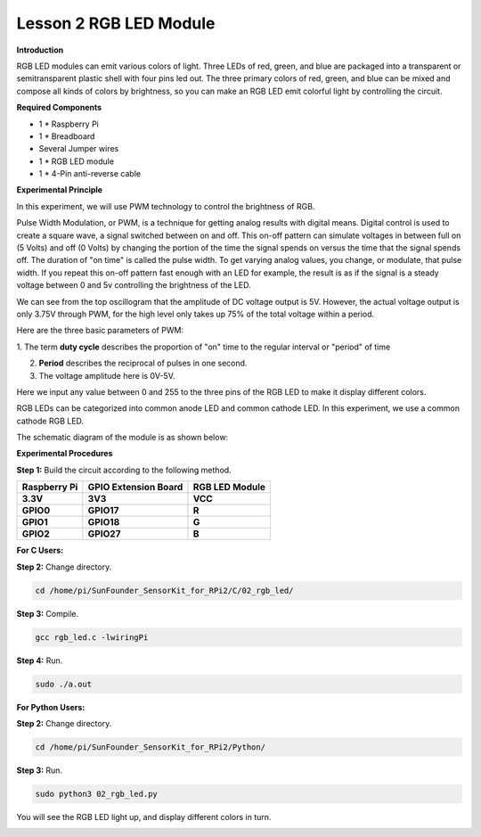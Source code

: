 Lesson 2 RGB LED Module
=======================

**Introduction**

RGB LED modules can emit various colors of light. Three LEDs of red,
green, and blue are packaged into a transparent or semitransparent
plastic shell with four pins led out. The three primary colors of red,
green, and blue can be mixed and compose all kinds of colors by
brightness, so you can make an RGB LED emit colorful light by
controlling the circuit.

.. image:: media/image100.png
   :width: 1.74861in
   :height: 1.43889in

**Required Components**

- 1 \* Raspberry Pi

- 1 \* Breadboard

- Several Jumper wires

- 1 \* RGB LED module

- 1 \* 4-Pin anti-reverse cable

**Experimental Principle**

In this experiment, we will use PWM technology to control the brightness
of RGB.

Pulse Width Modulation, or PWM, is a technique for getting analog
results with digital means. Digital control is used to create a square
wave, a signal switched between on and off. This on-off pattern can
simulate voltages in between full on (5 Volts) and off (0 Volts) by
changing the portion of the time the signal spends on versus the time
that the signal spends off. The duration of "on time" is called the
pulse width. To get varying analog values, you change, or modulate, that
pulse width. If you repeat this on-off pattern fast enough with an LED
for example, the result is as if the signal is a steady voltage between
0 and 5v controlling the brightness of the LED.

.. image:: media/image101.png
   :width: 3.92083in
   :height: 2.46875in

We can see from the top oscillogram that the amplitude of DC voltage
output is 5V. However, the actual voltage output is only 3.75V through
PWM, for the high level only takes up 75% of the total voltage within a
period.

Here are the three basic parameters of PWM:

.. image:: media/image102.png
   :width: 5.55208in
   :height: 3.12431in

1. The term **duty cycle** describes the proportion of "on" time to the
regular interval or "period" of time

2. **Period** describes the reciprocal of pulses in one second.

3. The voltage amplitude here is 0V-5V.

Here we input any value between 0 and 255 to the three pins of the RGB
LED to make it display different colors.

RGB LEDs can be categorized into common anode LED and common cathode
LED. In this experiment, we use a common cathode RGB LED.

The schematic diagram of the module is as shown below:

.. image:: media/image103.png
   :width: 4.53611in
   :height: 2.33056in

**Experimental Procedures**

**Step 1:** Build the circuit according to the following method.

+-----------------------+----------------------+----------------------+
| **Raspberry Pi**      | **GPIO Extension     | **RGB LED Module**   |
|                       | Board**              |                      |
+-----------------------+----------------------+----------------------+
| **3.3V**              | **3V3**              | **VCC**              |
+-----------------------+----------------------+----------------------+
| **GPIO0**             | **GPIO17**           | **R**                |
+-----------------------+----------------------+----------------------+
| **GPIO1**             | **GPIO18**           | **G**                |
+-----------------------+----------------------+----------------------+
| **GPIO2**             | **GPIO27**           | **B**                |
+-----------------------+----------------------+----------------------+

.. image:: media/image104.png
   :alt: 02_RGB_LED_bb
   :width: 5.31458in
   :height: 5.09722in

**For C Users:**

**Step 2:** Change directory.

.. code-block::

    cd /home/pi/SunFounder_SensorKit_for_RPi2/C/02_rgb_led/

**Step 3:** Compile.

.. code-block::

    gcc rgb_led.c -lwiringPi

**Step 4:** Run.

.. code-block::

    sudo ./a.out

**For Python Users:**

**Step 2:** Change directory.

.. code-block::

    cd /home/pi/SunFounder_SensorKit_for_RPi2/Python/

**Step 3:** Run.

.. code-block::

    sudo python3 02_rgb_led.py

You will see the RGB LED light up, and display different colors in turn.

.. image:: media/image105.jpeg
   :width: 700